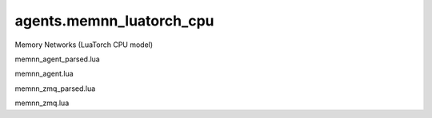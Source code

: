 agents.memnn_luatorch_cpu
====================================

Memory Networks (LuaTorch CPU model)


memnn_agent_parsed.lua

memnn_agent.lua

memnn_zmq_parsed.lua

memnn_zmq.lua
